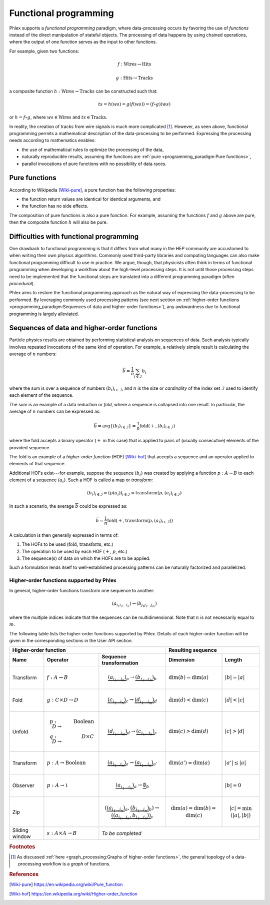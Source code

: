 Functional programming
----------------------

Phlex supports a *functional programming* paradigm, where data-processing occurs by favoring the use of *functions* instead of the direct manipulation of stateful objects.
The processing of data happens by using chained operations, where the output of one function serves as the input to other functions.

For example, given two functions:

.. math::
   f: \mbox{Wires} \rightarrow \mbox{Hits}

   g: \mbox{Hits} \rightarrow \mbox{Tracks}

a composite function :math:`h: \mbox{Wires} \rightarrow \mbox{Tracks}` can be constructed such that:

.. math::
   ts = h(ws) = g(f(ws)) = (f \circ g)(ws)

or :math:`h = f \circ g`, where :math:`ws \in \mbox{Wires}` and :math:`ts \in \mbox{Tracks}`.

In reality, the creation of tracks from wire signals is much more complicated [#f1]_.
However, as seen above, functional programming permits a mathematical description of the data-processing to be performed.
Expressing the processing needs according to mathematics enables:

- the use of mathematical rules to optimize the processing of the data,
- naturally reproducible results, assuming the functions are :ref:`pure <programming_paradigm:Pure functions>`,
- parallel invocations of pure functions with no possibility of data races.

Pure functions
^^^^^^^^^^^^^^

According to Wikipedia [Wiki-pure]_, a pure function has the following properties:

- the function return values are identical for identical arguments, and
- the function has no side effects.

The composition of pure functions is also a pure function.
For example, assuming the functions :math:`f` and :math:`g` above are pure, then the composite function :math:`h` will also be pure.

Difficulties with functional programming
^^^^^^^^^^^^^^^^^^^^^^^^^^^^^^^^^^^^^^^^

One drawback to functional programming is that it differs from what many in the HEP community are accustomed to when writing their own physics algorithms.
Commonly used third-party libraries and computing languages can also make functional programming difficult to use in practice.
We argue, though, that physicists often think in terms of functional programming when developing a workflow about the high-level processing steps.
It is not until those processing steps need to be implemented that the functional steps are translated into a different programming paradigm (often *procedural*).

Phlex aims to restore the functional programming approach as the natural way of expressing the data-processing to be performed.
By leveraging commonly used processing patterns (see next section on :ref:`higher-order functions <programming_paradigm:Sequences of data and higher-order functions>`), any awkwardness due to functional programming is largely alleviated.

Sequences of data and higher-order functions
^^^^^^^^^^^^^^^^^^^^^^^^^^^^^^^^^^^^^^^^^^^^

Particle physics results are obtained by performing statistical analysis on sequences of data.
Such analysis typically involves repeated invocations of the same kind of operation.
For example, a relatively simple result is calculating the average of :math:`n` numbers:

.. math::
   \overline{b} = \frac{1}{n}\sum_{i \in \mathcal{I}} b_i

where the sum is over a sequence of numbers :math:`(b_i)_{i \in \mathcal{I}}`, and :math:`n` is the size or *cardinality* of the index set :math:`\mathcal{I}` used to identify each element of the sequence.

The sum is an example of a data reduction or *fold*, where a sequence is collapsed into one result.
In particular, the average of :math:`n` numbers can be expressed as:

.. math::
   \overline{b} = \mbox{avg} \left\{(b_i)_{i \in \mathcal{I}}\right\} = \frac{1}{n} \mbox{fold}(+, (b_i)_{i \in \mathcal{I}})

where the fold accepts a binary operator (:math:`+` in this case) that is applied to pairs of (usually consecutive) elements of the provided sequence.

The fold is an example of a *higher-order function* (HOF) [Wiki-hof]_ that accepts a sequence and an operator applied to elements of that sequence.

Additional HOFs exist---for example, suppose the sequence :math:`(b_i)` was created by applying a function :math:`p: A \rightarrow B` to each element of a sequence :math:`(a_i)`.
Such a HOF is called a map or *transform*:

.. math::
   (b_i)_{i \in \mathcal{I}} = (p(a_i))_{i \in \mathcal{I}} = \mbox{transform}(p, (a_i)_{i \in \mathcal{I}})

In such a scenario, the average :math:`\overline{b}` could be expressed as:

.. math::
   \overline{b} = \frac{1}{n} \mbox{fold}(+, \mbox{transform}(p, (a_i)_{i \in \mathcal{I}}))

A calculation is then generally expressed in terms of:

1. The HOFs to be used (:math:`\mbox{fold}`, :math:`\mbox{transform}`, etc.)
2. The operation to be used by each HOF (:math:`+`, :math:`p`, etc.)
3. The sequence(s) of data on which the HOFs are to be applied.

Such a formulation lends itself to well-established processing patterns can be naturally factorized and parallelized.

Higher-order functions supported by Phlex
~~~~~~~~~~~~~~~~~~~~~~~~~~~~~~~~~~~~~~~~~

In general, higher-order functions transform one sequence to another:

.. math::
   (a_{i_1i_2\dots i_n}) \rightarrow (b_{j_1j_2\dots j_m})

where the multiple indices indicate that the sequences can be multidimensional.
Note that :math:`n` is not necessarily equal to :math:`m`.

The following table lists the higher-order functions supported by Phlex.
Details of each higher-order function will be given in the corresponding sections in the User API section.

+---------------------------------------------------------------------------------------------------------------------------------+---------------------------------------------------+
| Higher-order function                                                                                                           | Resulting sequence                                |
+------------------+-----------------------------------------+--------------------------------------------------------------------+----------------------------+----------------------+
| Name             | Operator                                | Sequence transformation                                            | Dimension                  | Length               |
+==================+=========================================+====================================================================+============================+======================+
| Transform        | :math:`f: A \rightarrow B`              | .. math::                                                          | :math:`\dim(b) = \dim(a)`  | :math:`|b| = |a|`    |
|                  |                                         |    \underbrace{(a_{i_1\dots i_n})}_a \rightarrow                   |                            |                      |
|                  |                                         |    \underbrace{(b_{i_1\dots i_n})}_b                               |                            |                      |
+------------------+-----------------------------------------+--------------------------------------------------------------------+----------------------------+----------------------+
| Fold             | :math:`g: C \times D \rightarrow D`     | .. math::                                                          | :math:`\dim(d) < \dim(c)`  | :math:`|d| < |c|`    |
|                  |                                         |    \underbrace{(c_{i_1\dots i_n})}_c \rightarrow                   |                            |                      |
|                  |                                         |    \underbrace{(d_{i_1\dots i_m})}_d                               |                            |                      |
+------------------+-----------------------------------------+--------------------------------------------------------------------+----------------------------+----------------------+
| Unfold           | .. math::                               | .. math::                                                          | :math:`\dim(c) > \dim(d)`  | :math:`|c| > |d|`    |
|                  |    p: D &\rightarrow& \mbox{Boolean} \\ |    \underbrace{(d_{i_1\dots i_m})}_d \rightarrow                   |                            |                      |
|                  |    q: D &\rightarrow& D \times C        |    \underbrace{(c_{i_1\dots i_n})}_c                               |                            |                      |
+------------------+-----------------------------------------+--------------------------------------------------------------------+----------------------------+----------------------+
| Transform        | :math:`p: A \rightarrow \mbox{Boolean}` | .. math::                                                          | :math:`\dim(a') = \dim(a)` | :math:`|a'| \le |a|` |
|                  |                                         |    \underbrace{(a_{i_1\dots i_n})}_a \rightarrow                   |                            |                      |
|                  |                                         |    \underbrace{(a_{i_1\dots i_n})}_{a'}                            |                            |                      |
+------------------+-----------------------------------------+--------------------------------------------------------------------+----------------------------+----------------------+
| Observer         | :math:`p: A \rightarrow \mathbb{1}`     | .. math::                                                          |                            | :math:`|b| = 0`      |
|                  |                                         |    \underbrace{(a_{i_1\dots i_n})}_a \rightarrow                   |                            |                      |
|                  |                                         |    \underbrace{\emptyset}_b                                        |                            |                      |
+------------------+-----------------------------------------+--------------------------------------------------------------------+----------------------------+----------------------+
| Zip              |                                         | .. math::                                                          | .. math::                  | .. math::            |
|                  |                                         |    (\underbrace{(a_{i_1\dots i_n})}_a,                             |    \dim(a)                 |    |c|               |
|                  |                                         |     \underbrace{(b_{i_1\dots i_n})}_b)                             |            = \dim(b)       |     = \min(|a|, |b|) |
|                  |                                         |      \rightarrow                                                   |            = \dim(c)       |                      |
|                  |                                         |      \underbrace{((a_{i_1\dots i_n}, b_{i_1\dots i_n}))}_c         |                            |                      |
+------------------+-----------------------------------------+--------------------------------------------------------------------+----------------------------+----------------------+
| Sliding window   | :math:`s: A \times A \rightarrow B`     | *To be completed*                                                                                                      |
+------------------+-----------------------------------------+--------------------------------------------------------------------+----------------------------+----------------------+


.. rubric:: Footnotes

.. [#f1] As discussed :ref:`here <graph_processing:Graphs of higher-order functions>`, the general topology of a data-processing workflow is a *graph* of functions.

.. rubric:: References

.. [Wiki-pure] https://en.wikipedia.org/wiki/Pure_function
.. [Wiki-hof] https://en.wikipedia.org/wiki/Higher-order_function
